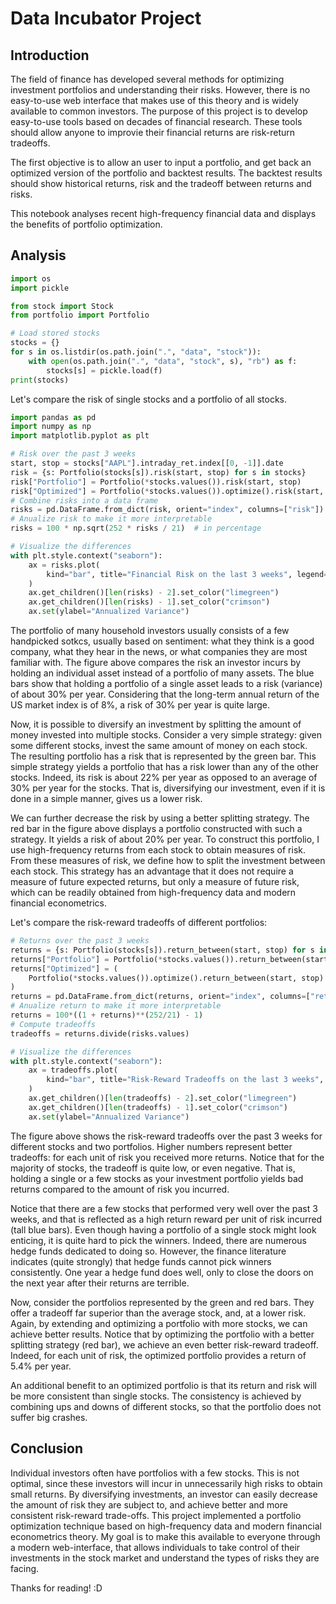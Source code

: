 * Data Incubator Project
:PROPERTIES:
:EXPORT_FILE_NAME: main_export
:EXPORT_TITLE: Data Incubator Project
:END:
** Introduction
The field of finance has developed several methods for optimizing investment portfolios and understanding their risks. However, there is no easy-to-use web interface that makes use of this theory and is widely available to common investors. The purpose of this project is to develop easy-to-use tools based on decades of financial research. These tools should allow anyone to improvie their financial returns are risk-return tradeoffs.

The first objective is to allow an user to input a portfolio, and get back an optimized version of the portfolio and backtest results. The backtest results should show historical returns, risk and the tradeoff between returns and risks.

This notebook analyses recent high-frequency financial data and displays the benefits of portfolio optimization.
** Analysis
#+BEGIN_SRC jupyter-python :session py :results output :async yes
import os
import pickle

from stock import Stock
from portfolio import Portfolio

# Load stored stocks
stocks = {}
for s in os.listdir(os.path.join(".", "data", "stock")):
    with open(os.path.join(".", "data", "stock", s), "rb") as f:
        stocks[s] = pickle.load(f)
print(stocks)
#+END_SRC

#+RESULTS:
: {'AAPL': Stock(AAPL), 'AXP': Stock(AXP), 'BA': Stock(BA), 'CAT': Stock(CAT), 'CSCO': Stock(CSCO), 'CVX': Stock(CVX), 'DOW': Stock(DOW), 'GS': Stock(GS), 'HD': Stock(HD), 'IBM': Stock(IBM), 'INTC': Stock(INTC), 'JNJ': Stock(JNJ), 'JPM': Stock(JPM), 'KO': Stock(KO), 'MCD': Stock(MCD), 'MMM': Stock(MMM), 'MRK': Stock(MRK), 'MSFT': Stock(MSFT), 'NKE': Stock(NKE), 'XOM': Stock(XOM)}
: Portfolio(Stock(AAPL), Stock(AXP), Stock(BA), Stock(CAT), Stock(CSCO), Stock(CVX), Stock(DOW), Stock(GS), Stock(HD), Stock(IBM), Stock(INTC), Stock(JNJ), Stock(JPM), Stock(KO), Stock(MCD), Stock(MMM), Stock(MRK), Stock(MSFT), Stock(NKE), Stock(XOM))

Let's compare the risk of single stocks and a portfolio of all stocks.
#+BEGIN_SRC jupyter-python :session py :results output :async yes
import pandas as pd
import numpy as np
import matplotlib.pyplot as plt

# Risk over the past 3 weeks
start, stop = stocks["AAPL"].intraday_ret.index[[0, -1]].date
risk = {s: Portfolio(stocks[s]).risk(start, stop) for s in stocks}
risk["Portfolio"] = Portfolio(*stocks.values()).risk(start, stop)
risk["Optimized"] = Portfolio(*stocks.values()).optimize().risk(start, stop)
# Combine risks into a data frame
risks = pd.DataFrame.from_dict(risk, orient="index", columns=["risk"])
# Anualize risk to make it more interpretable
risks = 100 * np.sqrt(252 * risks / 21)  # in percentage

# Visualize the differences
with plt.style.context("seaborn"):
    ax = risks.plot(
        kind="bar", title="Financial Risk on the last 3 weeks", legend=False,
    )
    ax.get_children()[len(risks) - 2].set_color("limegreen")
    ax.get_children()[len(risks) - 1].set_color("crimson")
    ax.set(ylabel="Annualized Variance")
#+END_SRC

#+RESULTS:
[[file:./.ob-jupyter/353ca116d437b20238fcb2130a87ac86705976a5.png]]

The portfolio of many household investors usually consists of a few handpicked sotkcs, usually based on sentiment: what they think is a good company, what they hear in the news, or what companies they are most familiar with. The figure above compares the risk an investor incurs by holding an individual asset instead of a portfolio of many assets. The blue bars show that holding a portfolio of a single asset leads to a risk (variance) of about 30% per year. Considering that the long-term annual return of the US market index is of 8%, a risk of 30% per year is quite large.

Now, it is possible to diversify an investment by splitting the amount of money invested into multiple stocks. Consider a very simple strategy: given some different stocks, invest the same amount of money on each stock. The resulting portfolio has a risk that is represented by the green bar. This simple strategy yields a portfolio that has a risk lower than any of the other stocks. Indeed, its risk is about 22% per year as opposed to an average of 30% per year for the stocks. That is, diversifying our investment, even if it is done in a simple manner, gives us a lower risk.

We can further decrease the risk by using a better splitting strategy. The red bar in the figure above displays a portfolio constructed with such a strategy. It yields a risk of about 20% per year. To construct this portfolio, I use high-frequency returns from each stock to obtain measures of risk. From these measures of risk, we define how to split the investment between each stock. This strategy has an advantage that it does not require a measure of future expected returns, but only a measure of future risk, which can be readily obtained from high-frequency data and modern financial econometrics.

Let's compare the risk-reward tradeoffs of different portfolios:
#+BEGIN_SRC jupyter-python :session py :results output :async yes
# Returns over the past 3 weeks
returns = {s: Portfolio(stocks[s]).return_between(start, stop) for s in stocks}
returns["Portfolio"] = Portfolio(*stocks.values()).return_between(start, stop)
returns["Optimized"] = (
    Portfolio(*stocks.values()).optimize().return_between(start, stop)
)
returns = pd.DataFrame.from_dict(returns, orient="index", columns=["return"])
# Anualize return to make it more interpretable
returns = 100*((1 + returns)**(252/21) - 1)
# Compute tradeoffs
tradeoffs = returns.divide(risks.values)

# Visualize the differences
with plt.style.context("seaborn"):
    ax = tradeoffs.plot(
        kind="bar", title="Risk-Reward Tradeoffs on the last 3 weeks", legend=False,
    )
    ax.get_children()[len(tradeoffs) - 2].set_color("limegreen")
    ax.get_children()[len(tradeoffs) - 1].set_color("crimson")
    ax.set(ylabel="Annualized Variance")

#+END_SRC

#+RESULTS:
[[file:./.ob-jupyter/8491a49140d6480b5226f0589b3b3ead9a921005.png]]

The figure above shows the risk-reward tradeoffs over the past 3 weeks for different stocks and two portfolios. Higher numbers represent better tradeoffs: for each unit of risk you received more returns. Notice that for the majority of stocks, the tradeoff is quite low, or even negative. That is, holding a single or a few stocks as your investment portfolio yields bad returns compared to the amount of risk you incurred.

Notice that there are a few stocks that performed very well over the past 3 weeks, and that is reflected as a high return reward per unit of risk incurred (tall blue bars). Even though having a portfolio of a single stock might look enticing, it is quite hard to pick the winners. Indeed, there are numerous hedge funds dedicated to doing so. However, the finance literature indicates (quite strongly) that hedge funds cannot pick winners consistently. One year a hedge fund does well, only to close the doors on the next year after their returns are terrible.

Now, consider the portfolios represented by the green and red bars. They offer a tradeoff far superior than the average stock, and, at a lower risk. Again, by extending and optimizing a portfolio with more stocks, we can achieve better results. Notice that by optimizing the portfolio with a better splitting strategy (red bar), we achieve an even better risk-reward tradeoff. Indeed, for each unit of risk, the optimized portfolio provides a return of 5.4% per year.

An additional benefit to an optimized portfolio is that its return and risk will be more consistent than single stocks. The consistency is achieved by combining ups and downs of different stocks, so that the portfolio does not suffer big crashes.

** Conclusion
Individual investors often have portfolios with a few stocks. This is not optimal, since these investors will incur in unnecessarily high risks to obtain small returns. By diversifying investments, an investor can easily decrease the amount of risk they are subject to, and achieve better and more consistent risk-reward trade-offs. This project implemented a portfolio optimization technique based on high-frequency data and modern financial econometrics theory. My goal is to make this available to everyone through a modern web-interface, that allows individuals to take control of their investments in the stock market and understand the types of risks they are facing.

Thanks for reading! :D
